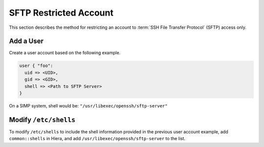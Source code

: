SFTP Restricted Account
=======================

This section describes the method for restricting an account to
:term:`SSH File Transfer Protocol` (SFTP) access only.

Add a User
----------

Create a user account based on the following example.

.. code-block:: ruby

  user { "foo":
    uid => <UID>,
    gid => <GID>,
    shell => <Path to SFTP Server>
  }

On a SIMP system, shell would be: ``"/usr/libexec/openssh/sftp-server"``


Modify ``/etc/shells``
----------------------

To modify ``/etc/shells`` to include the shell information provided in the
previous user account example, add ``common::shells`` in Hiera, and add
``/usr/libexec/openssh/sftp-server`` to the list.
